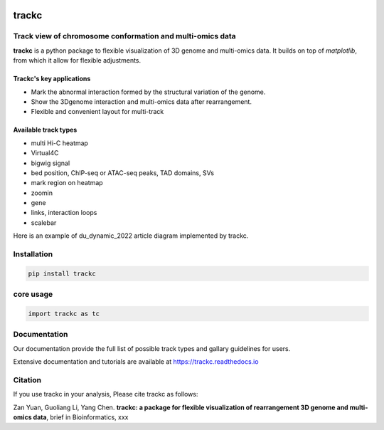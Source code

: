 .. image:: https://zenodo.org/badge/572302042.svg
   :target: https://zenodo.org/badge/latestdoi/572302042


=======
trackc
=======

Track view of chromosome conformation and multi-omics data
===========================================================
**trackc** is a python package to flexible visualization of 3D genome and multi-omics data.
It builds on top of `matplotlib`, from which it allow for flexible adjustments.

Trackc's key applications
--------------------------
- Mark the abnormal interaction formed by the structural variation of the genome.
- Show the 3Dgenome interaction and multi-omics data after rearrangement.
- Flexible and convenient layout for multi-track 

Available track types
---------------------
- multi Hi-C heatmap
- Virtual4C
- bigwig signal
- bed position, ChIP-seq or ATAC-seq peaks, TAD domains, SVs
- mark region on heatmap
- zoomin
- gene
- links, interaction loops
- scalebar

Here is an example of du_dynamic_2022 article diagram implemented by trackc.

.. image:: ./docs/images/trackc_dynamic_2022.png

Installation
=======

.. code-block:: bash

    pip install trackc

core usage
===========

.. code-block:: python

	import trackc as tc

Documentation
=============
Our documentation provide the full list of possible track types and gallary guidelines for users.

Extensive documentation and tutorials are available at https://trackc.readthedocs.io


Citation
========
If you use trackc in your analysis, Please cite trackc as follows:

Zan Yuan, Guoliang Li, Yang Chen.
**trackc: a package for flexible visualization of rearrangement 3D genome and multi-omics data**, brief in Bioinformatics, xxx
